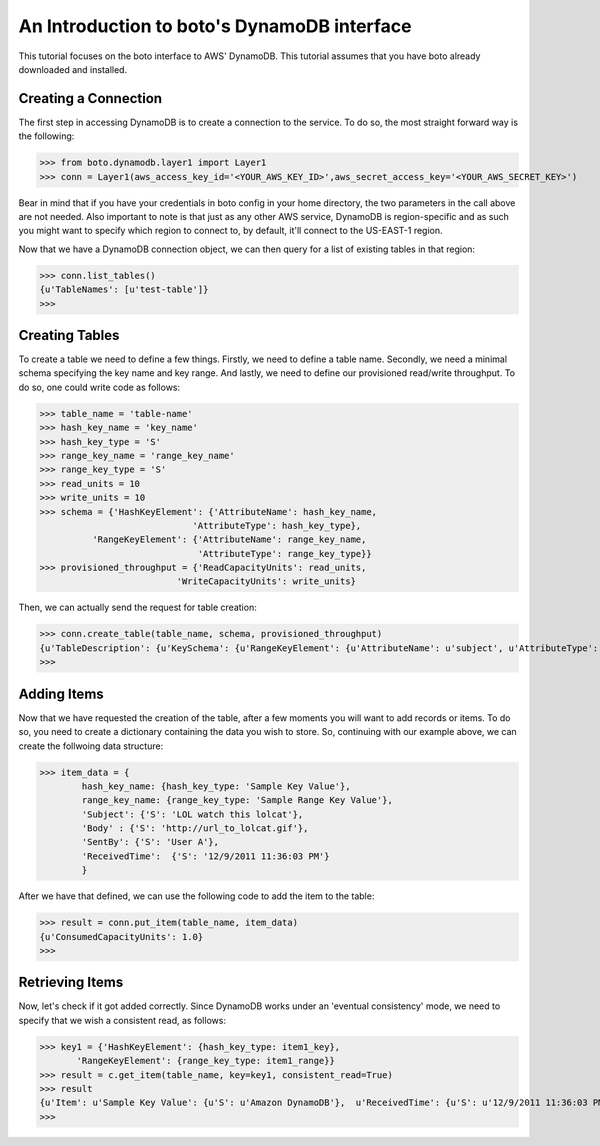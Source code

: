.. dynamodb_tut:

=======================================
An Introduction to boto's DynamoDB interface
=======================================

This tutorial focuses on the boto interface to AWS' DynamoDB.  This tutorial assumes that you have boto already downloaded and installed.

Creating a Connection
---------------------
The first step in accessing DynamoDB is to create a connection to the service. To do so, the most straight forward way is the following:

>>> from boto.dynamodb.layer1 import Layer1
>>> conn = Layer1(aws_access_key_id='<YOUR_AWS_KEY_ID>',aws_secret_access_key='<YOUR_AWS_SECRET_KEY>')

Bear in mind that if you have your credentials in boto config in your home directory, the two parameters in the call above are not needed. Also important to note is that just as any other AWS service, DynamoDB is region-specific and as such you might want to specify which region to connect to, by default, it'll connect to the US-EAST-1 region.

Now that we have a DynamoDB connection object, we can then query for a list of existing tables in that region:

>>> conn.list_tables()
{u'TableNames': [u'test-table']}
>>>

Creating Tables
---------------------
To create a table we need to define a few things. Firstly, we need to define a table name. Secondly, we need a minimal schema specifying the key name and key range. And lastly, we need to define our provisioned read/write throughput. To do so, one could write code as follows:

>>> table_name = 'table-name'
>>> hash_key_name = 'key_name'
>>> hash_key_type = 'S'
>>> range_key_name = 'range_key_name'
>>> range_key_type = 'S'
>>> read_units = 10 
>>> write_units = 10
>>> schema = {'HashKeyElement': {'AttributeName': hash_key_name,
                             'AttributeType': hash_key_type},
          'RangeKeyElement': {'AttributeName': range_key_name,
                              'AttributeType': range_key_type}}
>>> provisioned_throughput = {'ReadCapacityUnits': read_units,
                          'WriteCapacityUnits': write_units}
                          
Then, we can actually send the request for table creation:

>>> conn.create_table(table_name, schema, provisioned_throughput)
{u'TableDescription': {u'KeySchema': {u'RangeKeyElement': {u'AttributeName': u'subject', u'AttributeType': u'S'}, u'HashKeyElement': {u'AttributeName': u'forum_name', u'AttributeType': u'S'}}, u'TableName': u'table-name', u'CreationDateTime': 1327092563.8180001, u'TableStatus': u'CREATING', u'ProvisionedThroughput': {u'WriteCapacityUnits': 10, u'ReadCapacityUnits': 10}}}
>>>

Adding Items
--------------------

Now that we have requested the creation of the table, after a few moments you will want to add records or items. To do so, you need to create a dictionary containing the data you wish to store. So, continuing with our example above, we can create the follwoing data structure:

>>> item_data = {
        hash_key_name: {hash_key_type: 'Sample Key Value'},
        range_key_name: {range_key_type: 'Sample Range Key Value'},
        'Subject': {'S': 'LOL watch this lolcat'},
        'Body' : {'S': 'http://url_to_lolcat.gif'},
        'SentBy': {'S': 'User A'},
        'ReceivedTime':  {'S': '12/9/2011 11:36:03 PM'}
        }
       
After we have that defined, we can use the following code to add the item to the table:

>>> result = conn.put_item(table_name, item_data)
{u'ConsumedCapacityUnits': 1.0}
>>>

Retrieving Items
------------------
Now, let's check if it got added correctly. Since DynamoDB works under an 'eventual consistency' mode, we need to specify that we wish a consistent read, as follows:

>>> key1 = {'HashKeyElement': {hash_key_type: item1_key},
       'RangeKeyElement': {range_key_type: item1_range}}
>>> result = c.get_item(table_name, key=key1, consistent_read=True)
>>> result
{u'Item': u'Sample Key Value': {u'S': u'Amazon DynamoDB'},  u'ReceivedTime': {u'S': u'12/9/2011 11:36:03 PM'}, u'SentBy': {u'S': u'User A'}, u'Subject': {u'S': u'LOL watch this lolcat'}, u'Body' : {u'S': u'http://url_to_lolcat.gif'}, u'ConsumedCapacityUnits': 1.0}
>>>


